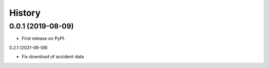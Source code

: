 =======
History
=======

0.0.1 (2019-08-09)
------------------

* First release on PyPI.


0.2.1 (2021-06-08)

* Fix download of accident data 